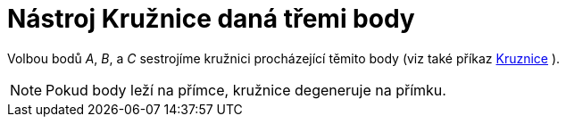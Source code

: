 = Nástroj Kružnice daná třemi body
:page-en: tools/Circle_through_3_Points_Tool
ifdef::env-github[:imagesdir: /cs/modules/ROOT/assets/images]

Volbou bodů _A_, _B_, a _C_ sestrojíme kružnici procházející těmito body (viz také příkaz
xref:/commands/Kruznice.adoc[Kruznice] ).

[NOTE]
====

Pokud body leží na přímce, kružnice degeneruje na přímku.

====

